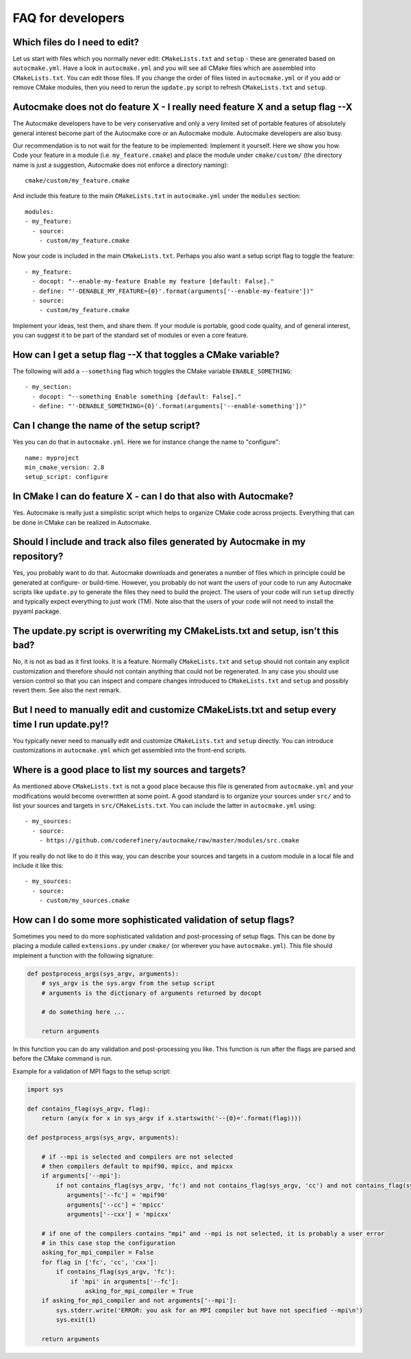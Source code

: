 

FAQ for developers
==================


Which files do I need to edit?
------------------------------

Let us start with files which you normally never edit: ``CMakeLists.txt`` and
``setup`` - these are generated based on ``autocmake.yml``. Have a look in
``autocmake.yml`` and you will see all CMake files which are assembled into
``CMakeLists.txt``.  You can edit those files. If you change the order of files
listed in ``autocmake.yml`` or if you add or remove CMake modules, then you
need to rerun the ``update.py`` script to refresh ``CMakeLists.txt`` and
``setup``.


Autocmake does not do feature X - I really need feature X and a setup flag --X
------------------------------------------------------------------------------

The Autocmake developers have to be very conservative and only a very limited
set of portable features of absolutely general interest become part of the
Autocmake core or an Autocmake module. Autocmake developers are also busy.

Our recommendation is to not wait for the feature to be implemented: Implement
it yourself. Here we show you how. Code your feature in a module (i.e.
``my_feature.cmake``) and place the module under ``cmake/custom/`` (the
directory name is just a suggestion, Autocmake does not enforce a directory
naming)::

  cmake/custom/my_feature.cmake

And include this feature to the main ``CMakeLists.txt`` in ``autocmake.yml``
under the ``modules`` section::

  modules:
  - my_feature:
    - source:
      - custom/my_feature.cmake

Now your code is included in the main ``CMakeLists.txt``. Perhaps you also
want a setup script flag to toggle the feature::

  - my_feature:
    - docopt: "--enable-my-feature Enable my feature [default: False]."
    - define: "'-DENABLE_MY_FEATURE={0}'.format(arguments['--enable-my-feature'])"
    - source:
      - custom/my_feature.cmake

Implement your ideas, test them, and share them.  If your module is portable,
good code quality, and of general interest, you can suggest it to be part of
the standard set of modules or even a core feature.


How can I get a setup flag --X that toggles a CMake variable?
-------------------------------------------------------------

The following will add a ``--something`` flag which toggles the CMake variable
``ENABLE_SOMETHING``::

  - my_section:
    - docopt: "--something Enable something [default: False]."
    - define: "'-DENABLE_SOMETHING={0}'.format(arguments['--enable-something'])"


Can I change the name of the setup script?
------------------------------------------

Yes you can do that in ``autocmake.yml``. Here we for instance change the name to "configure"::

  name: myproject
  min_cmake_version: 2.8
  setup_script: configure


In CMake I can do feature X - can I do that also with Autocmake?
----------------------------------------------------------------

Yes. Autocmake is really just a simplistic script which helps to organize
CMake code across projects. Everything that can be done in CMake can be
realized in Autocmake.


Should I include and track also files generated by Autocmake in my repository?
------------------------------------------------------------------------------

Yes, you probably want to do that. Autocmake downloads and generates a number
of files which in principle could be generated at configure- or build-time.
However, you probably do not want the users of your code to run any Autocmake
scripts like ``update.py`` to generate the files they need to build the
project. The users of your code will run ``setup`` directly and typically expect
everything to just work (TM). Note also that the users of your code will
not need to install the pyyaml package.


The update.py script is overwriting my CMakeLists.txt and setup, isn't this bad?
--------------------------------------------------------------------------------

No, it is not as bad as it first looks. It is a feature. Normally
``CMakeLists.txt`` and ``setup`` should not contain any explicit
customization and therefore should not contain anything that could not be
regenerated. In any case you should use version control so that you can inspect
and compare changes introduced to ``CMakeLists.txt`` and ``setup`` and
possibly revert them. See also the next remark.


But I need to manually edit and customize CMakeLists.txt and setup every time I run update.py!?
-----------------------------------------------------------------------------------------------

You typically never need to manually edit and customize ``CMakeLists.txt`` and
``setup`` directly. You can introduce customizations in ``autocmake.yml``
which get assembled into the front-end scripts.


Where is a good place to list my sources and targets?
-----------------------------------------------------

As mentioned above ``CMakeLists.txt`` is not a good place because this file is
generated from ``autocmake.yml`` and your modifications would become
overwritten at some point.  A good standard is to organize your sources under
``src/`` and to list your sources and targets in ``src/CMakeLists.txt``.  You
can include the latter in ``autocmake.yml`` using::

  - my_sources:
    - source:
      - https://github.com/coderefinery/autocmake/raw/master/modules/src.cmake

If you really do not like to do it this way, you can describe your sources and
targets in a custom module in a local file and include it like this::

  - my_sources:
    - source:
      - custom/my_sources.cmake


How can I do some more sophisticated validation of setup flags?
---------------------------------------------------------------

Sometimes you need to do more sophisticated validation and post-processing
of setup flags. This can be done by placing a module called ``extensions.py``
under ``cmake/`` (or wherever you have ``autocmake.yml``).
This file should implement a function with the following signature:

.. code-block:: python

  def postprocess_args(sys_argv, arguments):
      # sys_argv is the sys.argv from the setup script
      # arguments is the dictionary of arguments returned by docopt

      # do something here ...

      return arguments

In this function you can do any validation and post-processing you like.
This function is run after the flags are parsed and before the CMake command
is run.

Example for a validation of MPI flags to the setup script:

.. code-block:: python

  import sys

  def contains_flag(sys_argv, flag):
      return (any(x for x in sys_argv if x.startswith('--{0}='.format(flag))))

  def postprocess_args(sys_argv, arguments):

      # if --mpi is selected and compilers are not selected
      # then compilers default to mpif90, mpicc, and mpicxx
      if arguments['--mpi']:
          if not contains_flag(sys_argv, 'fc') and not contains_flag(sys_argv, 'cc') and not contains_flag(sys_argv, 'cxx'):
             arguments['--fc'] = 'mpif90'
             arguments['--cc'] = 'mpicc'
             arguments['--cxx'] = 'mpicxx'

      # if one of the compilers contains "mpi" and --mpi is not selected, it is probably a user error
      # in this case stop the configuration
      asking_for_mpi_compiler = False
      for flag in ['fc', 'cc', 'cxx']:
          if contains_flag(sys_argv, 'fc'):
              if 'mpi' in arguments['--fc']:
                  asking_for_mpi_compiler = True
      if asking_for_mpi_compiler and not arguments['--mpi']:
          sys.stderr.write('ERROR: you ask for an MPI compiler but have not specified --mpi\n')
          sys.exit(1)

      return arguments
